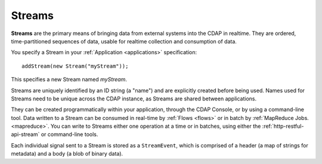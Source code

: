 .. meta::
    :author: Cask Data, Inc.
    :copyright: Copyright © 2014 Cask Data, Inc.

.. _streams:

============================================
Streams
============================================

**Streams** are the primary means of bringing data from external systems into the CDAP in realtime.
They are ordered, time-partitioned sequences of data, usable for realtime collection and consumption of data.



You specify a Stream in your :ref:`Application <applications>` specification::

  addStream(new Stream("myStream"));

This specifies a new Stream named *myStream*. 

Streams are uniquely identified by an ID string (a "name") and are explicitly created
before being used. Names used for Streams need to be unique across the CDAP instance, as
Streams are shared between applications.

They can be created programmatically within your application, through the CDAP Console, or
by using a command-line tool. Data written to a Stream can be consumed in real-time by
:ref:`Flows <flows>` or in batch by :ref:`MapReduce Jobs. <mapreduce>`.
You can write to Streams either one operation at a time or in batches,
using either the :ref:`http-restful-api-stream`
or command-line tools.

Each individual signal sent to a Stream is stored as a ``StreamEvent``, which is comprised
of a header (a map of strings for metadata) and a body (a blob of binary data).


